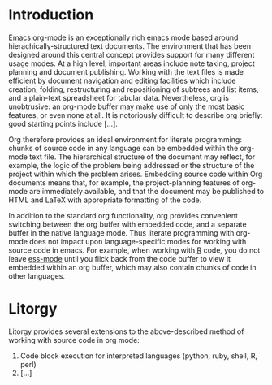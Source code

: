 
* Introduction
  [[http:orgmode.org][Emacs org-mode]] is an exceptionally rich emacs mode based around
  hierachically-structured text documents. The environment that has
  been designed around this central concept provides support for many
  different usage modes. At a high level, important areas include note
  taking, project planning and document publishing. Working with the
  text files is made efficient by document navigation and editing
  facilities which include creation, folding, restructuring and
  repositioning of subtrees and list items, and a plain-text
  spreadsheet for tabular data. Nevertheless, org is unobtrusive: an
  org-mode buffer may make use of only the most basic features, or
  even none at all. It is notoriously difficult to describe org
  briefly: good starting points include [...].

  Org therefore provides an ideal environment for literate
  programming: chunks of source code in any language can be embedded
  within the org-mode text file. The hierarchical structure of the
  document may reflect, for example, the logic of the problem being
  addressed or the structure of the project within which the problem
  arises. Embedding source code within Org documents means that, for
  example, the project-planning features of org-mode are immediately
  available, and that the document may be published to HTML and LaTeX
  with appropriate formatting of the code.

  In addition to the standard org functionality, org provides
  convenient switching between the org buffer with embedded code, and
  a separate buffer in the native language mode. Thus literate
  programming with org-mode does not impact upon language-specific
  modes for working with source code in emacs. For example, when
  working with [[http://www.r-project.org/][R]] code, you do not leave [[http://ess.r-project.org/][ess-mode]] until you flick back
  from the code buffer to view it embedded within an org buffer, which
  may also contain chunks of code in other languages.
  
* Litorgy
  Litorgy provides several extensions to the above-described method of
  working with source code in org mode:
  1. Code block execution for interpreted languages (python, ruby, shell, R, perl)
  2. [...]

